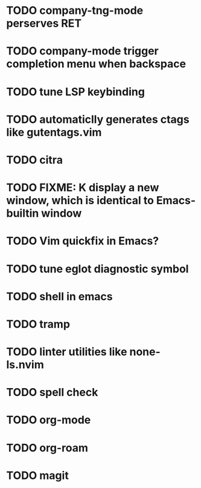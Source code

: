* TODO company-tng-mode perserves RET
* TODO company-mode trigger completion menu when backspace
* TODO tune LSP keybinding
* TODO automaticlly generates ctags like gutentags.vim
* TODO citra
* TODO FIXME: K display a new window, which is identical to Emacs-builtin window
* TODO Vim quickfix in Emacs?
* TODO tune eglot diagnostic symbol
* TODO shell in emacs
* TODO tramp
* TODO linter utilities like none-ls.nvim
* TODO spell check 
* TODO org-mode
* TODO org-roam
* TODO magit


